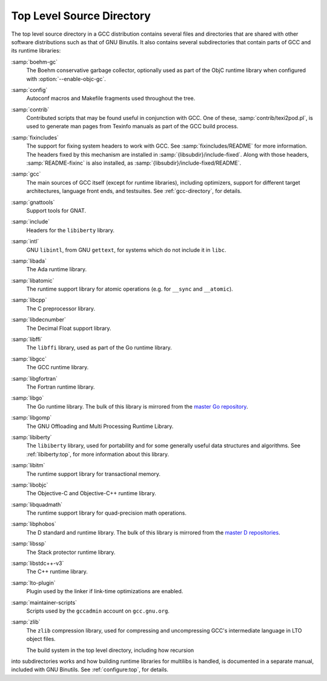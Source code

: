 ..
  Copyright 1988-2021 Free Software Foundation, Inc.
  This is part of the GCC manual.
  For copying conditions, see the GPL license file

.. _top-level:

Top Level Source Directory
**************************

The top level source directory in a GCC distribution contains several
files and directories that are shared with other software
distributions such as that of GNU Binutils.  It also contains several
subdirectories that contain parts of GCC and its runtime libraries:

:samp:`boehm-gc`
  The Boehm conservative garbage collector, optionally used as part of
  the ObjC runtime library when configured with :option:`--enable-objc-gc`.

:samp:`config`
  Autoconf macros and Makefile fragments used throughout the tree.

:samp:`contrib`
  Contributed scripts that may be found useful in conjunction with GCC.
  One of these, :samp:`contrib/texi2pod.pl`, is used to generate man
  pages from Texinfo manuals as part of the GCC build process.

:samp:`fixincludes`
  The support for fixing system headers to work with GCC.  See
  :samp:`fixincludes/README` for more information.  The headers fixed by
  this mechanism are installed in :samp:`{libsubdir}/include-fixed`.
  Along with those headers, :samp:`README-fixinc` is also installed, as
  :samp:`{libsubdir}/include-fixed/README`.

:samp:`gcc`
  The main sources of GCC itself (except for runtime libraries),
  including optimizers, support for different target architectures,
  language front ends, and testsuites.  See :ref:`gcc-directory`, for details.

:samp:`gnattools`
  Support tools for GNAT.

:samp:`include`
  Headers for the ``libiberty`` library.

:samp:`intl`
  GNU ``libintl``, from GNU ``gettext``, for systems which do not
  include it in ``libc``.

:samp:`libada`
  The Ada runtime library.

:samp:`libatomic`
  The runtime support library for atomic operations (e.g. for ``__sync``
  and ``__atomic``).

:samp:`libcpp`
  The C preprocessor library.

:samp:`libdecnumber`
  The Decimal Float support library.

:samp:`libffi`
  The ``libffi`` library, used as part of the Go runtime library.

:samp:`libgcc`
  The GCC runtime library.

:samp:`libgfortran`
  The Fortran runtime library.

:samp:`libgo`
  The Go runtime library.  The bulk of this library is mirrored from the
  `master Go repository <https://github.com/golang/go>`_.

:samp:`libgomp`
  The GNU Offloading and Multi Processing Runtime Library.

:samp:`libiberty`
  The ``libiberty`` library, used for portability and for some
  generally useful data structures and algorithms.  See :ref:`libiberty:top`, for more information
  about this library.

:samp:`libitm`
  The runtime support library for transactional memory.

:samp:`libobjc`
  The Objective-C and Objective-C++ runtime library.

:samp:`libquadmath`
  The runtime support library for quad-precision math operations.

:samp:`libphobos`
  The D standard and runtime library.  The bulk of this library is mirrored
  from the `master D repositories <https://github.com/dlang>`_.

:samp:`libssp`
  The Stack protector runtime library.

:samp:`libstdc++-v3`
  The C++ runtime library.

:samp:`lto-plugin`
  Plugin used by the linker if link-time optimizations are enabled.

:samp:`maintainer-scripts`
  Scripts used by the ``gccadmin`` account on ``gcc.gnu.org``.

:samp:`zlib`
  The ``zlib`` compression library, used for compressing and
  uncompressing GCC's intermediate language in LTO object files.

  The build system in the top level directory, including how recursion
into subdirectories works and how building runtime libraries for
multilibs is handled, is documented in a separate manual, included
with GNU Binutils.  See :ref:`configure:top`, for details.

